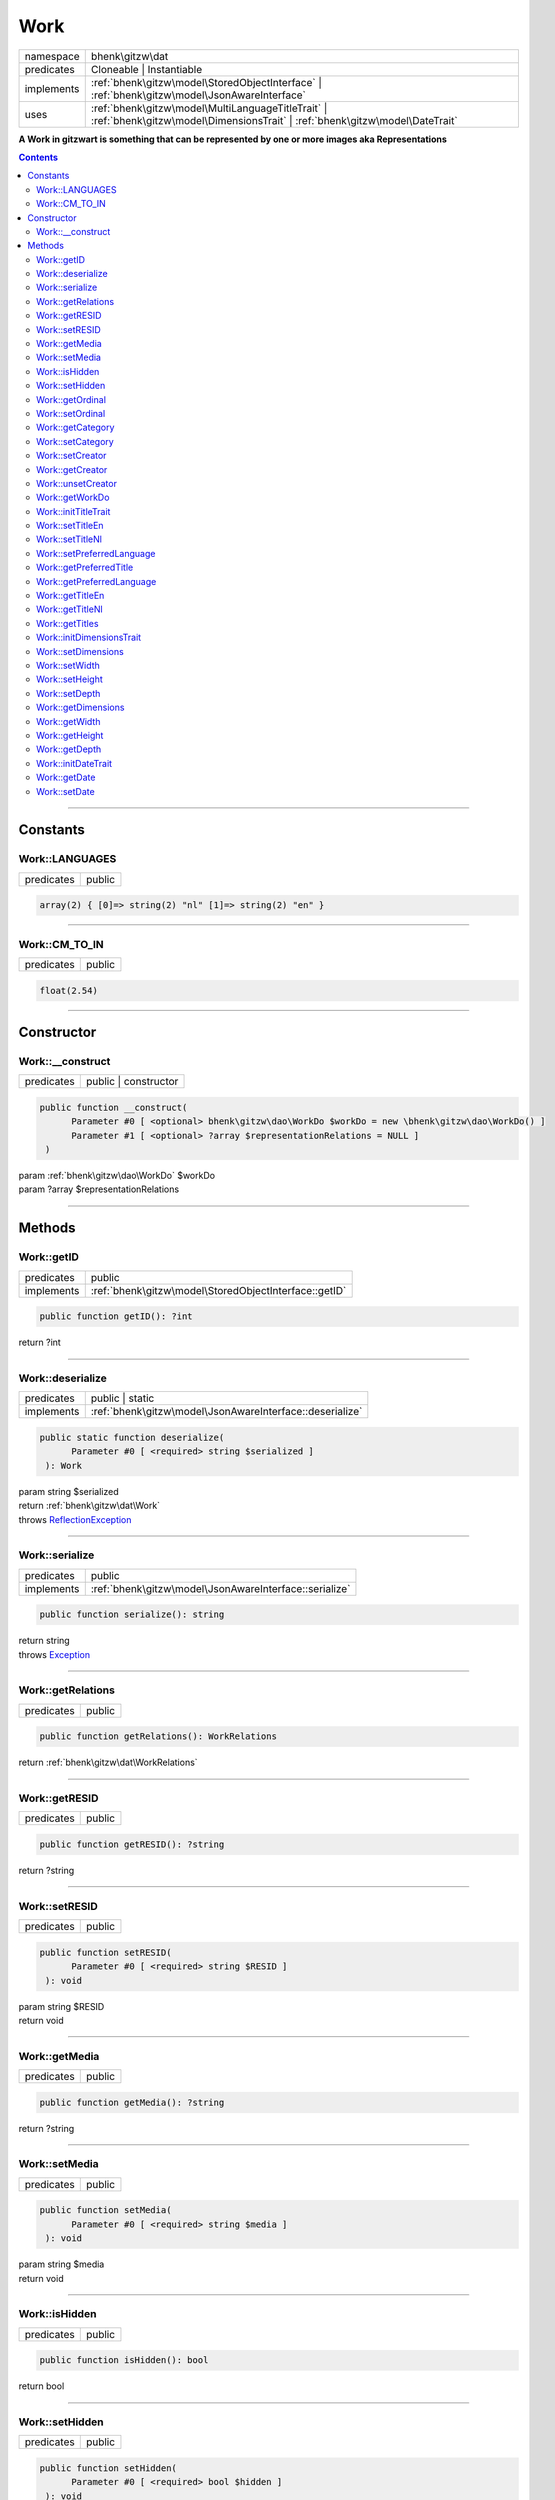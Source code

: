 .. required styles !!
.. raw:: html

    <style> .block {color:lightgrey; font-size: 0.6em; display: block; align-items: center; background-color:black; width:8em; height:8em;padding-left:7px;} </style>
    <style> .tag0 {color:grey; font-size: 0.9em; font-family: "Courier New", monospace;} </style>
    <style> .tag3 {color:grey; font-size: 0.9em; display: inline-block; width:3.1ch; font-family: "Courier New", monospace;} </style>
    <style> .tag4 {color:grey; font-size: 0.9em; display: inline-block; width:4.1ch; font-family: "Courier New", monospace;} </style>
    <style> .tag5 {color:grey; font-size: 0.9em; display: inline-block; width:5.1ch; font-family: "Courier New", monospace;} </style>
    <style> .tag6 {color:grey; font-size: 0.9em; display: inline-block; width:6.1ch; font-family: "Courier New", monospace;} </style>
    <style> .tag7 {color:grey; font-size: 0.9em; display: inline-block; width:7.1ch; font-family: "Courier New", monospace;} </style>
    <style> .tag8 {color:grey; font-size: 0.9em; display: inline-block; width:8.1ch; font-family: "Courier New", monospace;} </style>
    <style> .tag9 {color:grey; font-size: 0.9em; display: inline-block; width:9.1ch; font-family: "Courier New", monospace;} </style>
    <style> .tag10 {color:grey; font-size: 0.9em; display: inline-block; width:10.1ch; font-family: "Courier New", monospace;} </style>
    <style> .tag11 {color:grey; font-size: 0.9em; display: inline-block; width:11.1ch; font-family: "Courier New", monospace;} </style>
    <style> .tag12 {color:grey; font-size: 0.9em; display: inline-block; width:12.1ch; font-family: "Courier New", monospace;} </style>
    <style> .tagsign {color:grey; font-size: 0.9em; display: inline-block; width:3.2em;} </style>
    <style> .param {color:#005858; background-color:#F8F8F8; font-size: 0.8em; border:1px solid #D0D0D0;padding-left: 5px; padding-right: 5px;} </style>
    <style> .tech {color:#005858; background-color:#F8F8F8; font-size: 0.9em; border:1px solid #D0D0D0;padding-left: 5px; padding-right: 5px;} </style>

.. end required styles

.. required roles !!
.. role:: block
.. role:: tag0
.. role:: tag3
.. role:: tag4
.. role:: tag5
.. role:: tag6
.. role:: tag7
.. role:: tag8
.. role:: tag9
.. role:: tag10
.. role:: tag11
.. role:: tag12
.. role:: tagsign
.. role:: param
.. role:: tech

.. end required roles

.. _bhenk\gitzw\dat\Work:

Work
====

.. table::
   :widths: auto
   :align: left

   ========== ================================================================================================================================ 
   namespace  bhenk\\gitzw\\dat                                                                                                                
   predicates Cloneable | Instantiable                                                                                                         
   implements :ref:`bhenk\gitzw\model\StoredObjectInterface` | :ref:`bhenk\gitzw\model\JsonAwareInterface`                                     
   uses       :ref:`bhenk\gitzw\model\MultiLanguageTitleTrait` | :ref:`bhenk\gitzw\model\DimensionsTrait` | :ref:`bhenk\gitzw\model\DateTrait` 
   ========== ================================================================================================================================ 


**A Work in gitzwart is something that can be represented by one or more images aka Representations**


.. contents::


----


.. _bhenk\gitzw\dat\Work::Constants:

Constants
+++++++++


.. _bhenk\gitzw\dat\Work::LANGUAGES:

Work::LANGUAGES
---------------

.. table::
   :widths: auto
   :align: left

   ========== ====== 
   predicates public 
   ========== ====== 





.. code-block:: php

   array(2) { [0]=> string(2) "nl" [1]=> string(2) "en" } 




----


.. _bhenk\gitzw\dat\Work::CM_TO_IN:

Work::CM_TO_IN
--------------

.. table::
   :widths: auto
   :align: left

   ========== ====== 
   predicates public 
   ========== ====== 





.. code-block:: php

   float(2.54) 




----


.. _bhenk\gitzw\dat\Work::Constructor:

Constructor
+++++++++++


.. _bhenk\gitzw\dat\Work::__construct:

Work::__construct
-----------------

.. table::
   :widths: auto
   :align: left

   ========== ==================== 
   predicates public | constructor 
   ========== ==================== 


.. code-block:: php

   public function __construct(
         Parameter #0 [ <optional> bhenk\gitzw\dao\WorkDo $workDo = new \bhenk\gitzw\dao\WorkDo() ]
         Parameter #1 [ <optional> ?array $representationRelations = NULL ]
    )


| :tag5:`param` :ref:`bhenk\gitzw\dao\WorkDo` :param:`$workDo`
| :tag5:`param` ?\ array :param:`$representationRelations`


----


.. _bhenk\gitzw\dat\Work::Methods:

Methods
+++++++


.. _bhenk\gitzw\dat\Work::getID:

Work::getID
-----------

.. table::
   :widths: auto
   :align: left

   ========== ===================================================== 
   predicates public                                                
   implements :ref:`bhenk\gitzw\model\StoredObjectInterface::getID` 
   ========== ===================================================== 





.. code-block:: php

   public function getID(): ?int


| :tag6:`return` ?\ int


----


.. _bhenk\gitzw\dat\Work::deserialize:

Work::deserialize
-----------------

.. table::
   :widths: auto
   :align: left

   ========== ======================================================== 
   predicates public | static                                          
   implements :ref:`bhenk\gitzw\model\JsonAwareInterface::deserialize` 
   ========== ======================================================== 





.. code-block:: php

   public static function deserialize(
         Parameter #0 [ <required> string $serialized ]
    ): Work


| :tag6:`param` string :param:`$serialized`
| :tag6:`return` :ref:`bhenk\gitzw\dat\Work`
| :tag6:`throws` `ReflectionException <https://www.php.net/manual/en/class.reflectionexception.php>`_


----


.. _bhenk\gitzw\dat\Work::serialize:

Work::serialize
---------------

.. table::
   :widths: auto
   :align: left

   ========== ====================================================== 
   predicates public                                                 
   implements :ref:`bhenk\gitzw\model\JsonAwareInterface::serialize` 
   ========== ====================================================== 





.. code-block:: php

   public function serialize(): string


| :tag6:`return` string
| :tag6:`throws` `Exception <https://www.php.net/manual/en/class.exception.php>`_


----


.. _bhenk\gitzw\dat\Work::getRelations:

Work::getRelations
------------------

.. table::
   :widths: auto
   :align: left

   ========== ====== 
   predicates public 
   ========== ====== 





.. code-block:: php

   public function getRelations(): WorkRelations


| :tag6:`return` :ref:`bhenk\gitzw\dat\WorkRelations`


----


.. _bhenk\gitzw\dat\Work::getRESID:

Work::getRESID
--------------

.. table::
   :widths: auto
   :align: left

   ========== ====== 
   predicates public 
   ========== ====== 


.. code-block:: php

   public function getRESID(): ?string


| :tag6:`return` ?\ string


----


.. _bhenk\gitzw\dat\Work::setRESID:

Work::setRESID
--------------

.. table::
   :widths: auto
   :align: left

   ========== ====== 
   predicates public 
   ========== ====== 





.. code-block:: php

   public function setRESID(
         Parameter #0 [ <required> string $RESID ]
    ): void


| :tag6:`param` string :param:`$RESID`
| :tag6:`return` void


----


.. _bhenk\gitzw\dat\Work::getMedia:

Work::getMedia
--------------

.. table::
   :widths: auto
   :align: left

   ========== ====== 
   predicates public 
   ========== ====== 





.. code-block:: php

   public function getMedia(): ?string


| :tag6:`return` ?\ string


----


.. _bhenk\gitzw\dat\Work::setMedia:

Work::setMedia
--------------

.. table::
   :widths: auto
   :align: left

   ========== ====== 
   predicates public 
   ========== ====== 





.. code-block:: php

   public function setMedia(
         Parameter #0 [ <required> string $media ]
    ): void


| :tag6:`param` string :param:`$media`
| :tag6:`return` void


----


.. _bhenk\gitzw\dat\Work::isHidden:

Work::isHidden
--------------

.. table::
   :widths: auto
   :align: left

   ========== ====== 
   predicates public 
   ========== ====== 





.. code-block:: php

   public function isHidden(): bool


| :tag6:`return` bool


----


.. _bhenk\gitzw\dat\Work::setHidden:

Work::setHidden
---------------

.. table::
   :widths: auto
   :align: left

   ========== ====== 
   predicates public 
   ========== ====== 





.. code-block:: php

   public function setHidden(
         Parameter #0 [ <required> bool $hidden ]
    ): void


| :tag6:`param` bool :param:`$hidden`
| :tag6:`return` void


----


.. _bhenk\gitzw\dat\Work::getOrdinal:

Work::getOrdinal
----------------

.. table::
   :widths: auto
   :align: left

   ========== ====== 
   predicates public 
   ========== ====== 





.. code-block:: php

   public function getOrdinal(): int


| :tag6:`return` int


----


.. _bhenk\gitzw\dat\Work::setOrdinal:

Work::setOrdinal
----------------

.. table::
   :widths: auto
   :align: left

   ========== ====== 
   predicates public 
   ========== ====== 





.. code-block:: php

   public function setOrdinal(
         Parameter #0 [ <required> int $ordinal ]
    ): void


| :tag6:`param` int :param:`$ordinal`
| :tag6:`return` void


----


.. _bhenk\gitzw\dat\Work::getCategory:

Work::getCategory
-----------------

.. table::
   :widths: auto
   :align: left

   ========== ====== 
   predicates public 
   ========== ====== 





.. code-block:: php

   public function getCategory(): ?WorkCategories


| :tag6:`return` ?\ :ref:`bhenk\gitzw\model\WorkCategories`


----


.. _bhenk\gitzw\dat\Work::setCategory:

Work::setCategory
-----------------

.. table::
   :widths: auto
   :align: left

   ========== ====== 
   predicates public 
   ========== ====== 





.. code-block:: php

   public function setCategory(
         Parameter #0 [ <required> bhenk\gitzw\model\WorkCategories|string $category ]
    ): bool


| :tag6:`param` :ref:`bhenk\gitzw\model\WorkCategories` | string :param:`$category`
| :tag6:`return` bool


----


.. _bhenk\gitzw\dat\Work::setCreator:

Work::setCreator
----------------

.. table::
   :widths: auto
   :align: left

   ========== ====== 
   predicates public 
   ========== ====== 





.. code-block:: php

   public function setCreator(
         Parameter #0 [ <required> bhenk\gitzw\dat\Creator|string|int|null $creator ]
    ): Creator|bool


| :tag6:`param` :ref:`bhenk\gitzw\dat\Creator` | string | int | null :param:`$creator`
| :tag6:`return` :ref:`bhenk\gitzw\dat\Creator` | bool
| :tag6:`throws` `Exception <https://www.php.net/manual/en/class.exception.php>`_


----


.. _bhenk\gitzw\dat\Work::getCreator:

Work::getCreator
----------------

.. table::
   :widths: auto
   :align: left

   ========== ====== 
   predicates public 
   ========== ====== 





.. code-block:: php

   public function getCreator(): Creator|bool


| :tag6:`return` :ref:`bhenk\gitzw\dat\Creator` | bool
| :tag6:`throws` `Exception <https://www.php.net/manual/en/class.exception.php>`_


----


.. _bhenk\gitzw\dat\Work::unsetCreator:

Work::unsetCreator
------------------

.. table::
   :widths: auto
   :align: left

   ========== ====== 
   predicates public 
   ========== ====== 


.. code-block:: php

   public function unsetCreator(): void


| :tag6:`return` void


----


.. _bhenk\gitzw\dat\Work::getWorkDo:

Work::getWorkDo
---------------

.. table::
   :widths: auto
   :align: left

   ========== ====== 
   predicates public 
   ========== ====== 





.. code-block:: php

   public function getWorkDo(): WorkDo


| :tag6:`return` :ref:`bhenk\gitzw\dao\WorkDo`


----


.. _bhenk\gitzw\dat\Work::initTitleTrait:

Work::initTitleTrait
--------------------

.. table::
   :widths: auto
   :align: left

   ========== ====== 
   predicates public 
   ========== ====== 


.. code-block:: php

   public function initTitleTrait(
         Parameter #0 [ <required> bhenk\gitzw\model\MultiLanguageTitleInterface $ml_title ]
    ): void


| :tag6:`param` :ref:`bhenk\gitzw\model\MultiLanguageTitleInterface` :param:`$ml_title`
| :tag6:`return` void


----


.. _bhenk\gitzw\dat\Work::setTitleEn:

Work::setTitleEn
----------------

.. table::
   :widths: auto
   :align: left

   ========== ====== 
   predicates public 
   ========== ====== 





.. code-block:: php

   public function setTitleEn(
         Parameter #0 [ <required> string $title_en ]
    ): void


| :tag6:`param` string :param:`$title_en`
| :tag6:`return` void


----


.. _bhenk\gitzw\dat\Work::setTitleNl:

Work::setTitleNl
----------------

.. table::
   :widths: auto
   :align: left

   ========== ====== 
   predicates public 
   ========== ====== 





.. code-block:: php

   public function setTitleNl(
         Parameter #0 [ <required> string $title_nl ]
    ): void


| :tag6:`param` string :param:`$title_nl`
| :tag6:`return` void


----


.. _bhenk\gitzw\dat\Work::setPreferredLanguage:

Work::setPreferredLanguage
--------------------------

.. table::
   :widths: auto
   :align: left

   ========== ====== 
   predicates public 
   ========== ====== 





.. code-block:: php

   public function setPreferredLanguage(
         Parameter #0 [ <required> string $preferred ]
    ): bool


| :tag6:`param` string :param:`$preferred`
| :tag6:`return` bool


----


.. _bhenk\gitzw\dat\Work::getPreferredTitle:

Work::getPreferredTitle
-----------------------

.. table::
   :widths: auto
   :align: left

   ========== ====== 
   predicates public 
   ========== ====== 


.. code-block:: php

   public function getPreferredTitle(): string


| :tag6:`return` string


----


.. _bhenk\gitzw\dat\Work::getPreferredLanguage:

Work::getPreferredLanguage
--------------------------

.. table::
   :widths: auto
   :align: left

   ========== ====== 
   predicates public 
   ========== ====== 





.. code-block:: php

   public function getPreferredLanguage(): string


| :tag6:`return` string


----


.. _bhenk\gitzw\dat\Work::getTitleEn:

Work::getTitleEn
----------------

.. table::
   :widths: auto
   :align: left

   ========== ====== 
   predicates public 
   ========== ====== 





.. code-block:: php

   public function getTitleEn(): ?string


| :tag6:`return` ?\ string


----


.. _bhenk\gitzw\dat\Work::getTitleNl:

Work::getTitleNl
----------------

.. table::
   :widths: auto
   :align: left

   ========== ====== 
   predicates public 
   ========== ====== 





.. code-block:: php

   public function getTitleNl(): ?string


| :tag6:`return` ?\ string


----


.. _bhenk\gitzw\dat\Work::getTitles:

Work::getTitles
---------------

.. table::
   :widths: auto
   :align: left

   ========== ====== 
   predicates public 
   ========== ====== 


.. code-block:: php

   public function getTitles(): string


| :tag6:`return` string


----


.. _bhenk\gitzw\dat\Work::initDimensionsTrait:

Work::initDimensionsTrait
-------------------------

.. table::
   :widths: auto
   :align: left

   ========== ====== 
   predicates public 
   ========== ====== 


.. code-block:: php

   public function initDimensionsTrait(
         Parameter #0 [ <required> bhenk\gitzw\model\DimensionsInterface $dimensions ]
    ): void


| :tag6:`param` :ref:`bhenk\gitzw\model\DimensionsInterface` :param:`$dimensions`
| :tag6:`return` void


----


.. _bhenk\gitzw\dat\Work::setDimensions:

Work::setDimensions
-------------------

.. table::
   :widths: auto
   :align: left

   ========== ====== 
   predicates public 
   ========== ====== 


.. code-block:: php

   public function setDimensions(
         Parameter #0 [ <optional> float $w = -1.0 ]
         Parameter #1 [ <optional> float $h = -1.0 ]
         Parameter #2 [ <optional> float $d = -1.0 ]
    ): void


| :tag6:`param` float :param:`$w`
| :tag6:`param` float :param:`$h`
| :tag6:`param` float :param:`$d`
| :tag6:`return` void


----


.. _bhenk\gitzw\dat\Work::setWidth:

Work::setWidth
--------------

.. table::
   :widths: auto
   :align: left

   ========== ====== 
   predicates public 
   ========== ====== 


.. code-block:: php

   public function setWidth(
         Parameter #0 [ <required> float $width ]
    ): void


| :tag6:`param` float :param:`$width`
| :tag6:`return` void


----


.. _bhenk\gitzw\dat\Work::setHeight:

Work::setHeight
---------------

.. table::
   :widths: auto
   :align: left

   ========== ====== 
   predicates public 
   ========== ====== 


.. code-block:: php

   public function setHeight(
         Parameter #0 [ <required> float $height ]
    ): void


| :tag6:`param` float :param:`$height`
| :tag6:`return` void


----


.. _bhenk\gitzw\dat\Work::setDepth:

Work::setDepth
--------------

.. table::
   :widths: auto
   :align: left

   ========== ====== 
   predicates public 
   ========== ====== 


.. code-block:: php

   public function setDepth(
         Parameter #0 [ <required> float $depth ]
    ): void


| :tag6:`param` float :param:`$depth`
| :tag6:`return` void


----


.. _bhenk\gitzw\dat\Work::getDimensions:

Work::getDimensions
-------------------

.. table::
   :widths: auto
   :align: left

   ========== ====== 
   predicates public 
   ========== ====== 


.. code-block:: php

   public function getDimensions(
         Parameter #0 [ <optional> int $decCm = 0 ]
         Parameter #1 [ <optional> int $decIn = 1 ]
    ): string


| :tag6:`param` int :param:`$decCm`
| :tag6:`param` int :param:`$decIn`
| :tag6:`return` string


----


.. _bhenk\gitzw\dat\Work::getWidth:

Work::getWidth
--------------

.. table::
   :widths: auto
   :align: left

   ========== ====== 
   predicates public 
   ========== ====== 


.. code-block:: php

   public function getWidth(): float


| :tag6:`return` float


----


.. _bhenk\gitzw\dat\Work::getHeight:

Work::getHeight
---------------

.. table::
   :widths: auto
   :align: left

   ========== ====== 
   predicates public 
   ========== ====== 


.. code-block:: php

   public function getHeight(): float


| :tag6:`return` float


----


.. _bhenk\gitzw\dat\Work::getDepth:

Work::getDepth
--------------

.. table::
   :widths: auto
   :align: left

   ========== ====== 
   predicates public 
   ========== ====== 


.. code-block:: php

   public function getDepth(): float


| :tag6:`return` float


----


.. _bhenk\gitzw\dat\Work::initDateTrait:

Work::initDateTrait
-------------------

.. table::
   :widths: auto
   :align: left

   ========== ====== 
   predicates public 
   ========== ====== 


.. code-block:: php

   public function initDateTrait(
         Parameter #0 [ <required> bhenk\gitzw\model\DateInterface $dateObject ]
    ): void


| :tag6:`param` :ref:`bhenk\gitzw\model\DateInterface` :param:`$dateObject`
| :tag6:`return` void


----


.. _bhenk\gitzw\dat\Work::getDate:

Work::getDate
-------------

.. table::
   :widths: auto
   :align: left

   ========== ====== 
   predicates public 
   ========== ====== 


**Get the creation date**


Gets the creation date in the original format. If no creation date was set will return
the empty string.



.. code-block:: php

   public function getDate(): string


| :tag6:`return` string  - date in original format or empty string


----


.. _bhenk\gitzw\dat\Work::setDate:

Work::setDate
-------------

.. table::
   :widths: auto
   :align: left

   ========== ====== 
   predicates public 
   ========== ====== 


.. code-block:: php

   public function setDate(
         Parameter #0 [ <required> string $date ]
    ): bool


| :tag6:`param` string :param:`$date`
| :tag6:`return` bool


----

:block:`no datestamp` 
